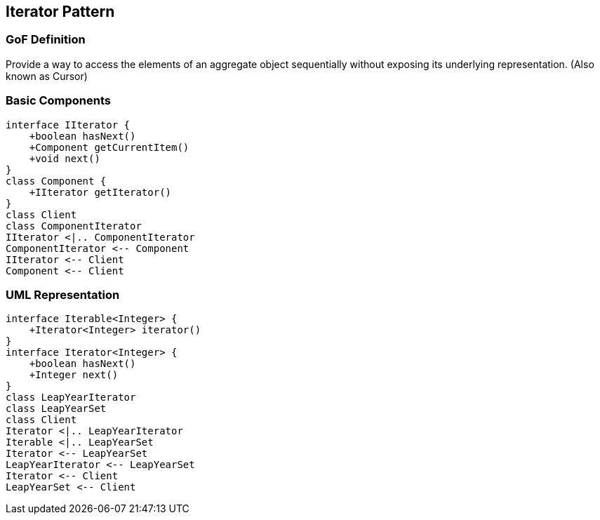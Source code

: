 [[ch15-iterator]]
== Iterator Pattern

=== GoF Definition

Provide a way to access the elements of an aggregate object sequentially without exposing its underlying representation.
(Also known as Cursor)

=== Basic Components

[plantuml, iterator-components, png]
----
interface IIterator {
    +boolean hasNext()
    +Component getCurrentItem()
    +void next()
}
class Component {
    +IIterator getIterator()
}
class Client
class ComponentIterator
IIterator <|.. ComponentIterator
ComponentIterator <-- Component
IIterator <-- Client
Component <-- Client
----

=== UML Representation

[plantuml, iterator-example, png]
----
interface Iterable<Integer> {
    +Iterator<Integer> iterator()
}
interface Iterator<Integer> {
    +boolean hasNext()
    +Integer next()
}
class LeapYearIterator
class LeapYearSet
class Client
Iterator <|.. LeapYearIterator
Iterable <|.. LeapYearSet
Iterator <-- LeapYearSet
LeapYearIterator <-- LeapYearSet
Iterator <-- Client
LeapYearSet <-- Client
----